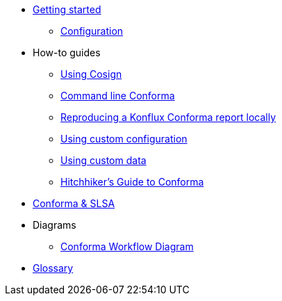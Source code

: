 
* xref:getting-started.adoc[Getting started]
** xref:configuration.adoc[Configuration]

* How-to guides
** xref:cosign.adoc[Using Cosign]
** xref:cli.adoc[Command line Conforma]
** xref:reproducing-a-konflux-conforma-report.adoc[Reproducing a Konflux Conforma report locally]
** xref:custom-config.adoc[Using custom configuration]
** xref:custom-data.adoc[Using custom data]
** xref:hitchhikers-guide.adoc[Hitchhiker's Guide to Conforma]

* xref:slsa.adoc[Conforma & SLSA]

* Diagrams
** xref:diagram-conforma-workflow.adoc[Conforma Workflow Diagram]


* xref:glossary.adoc[Glossary]
